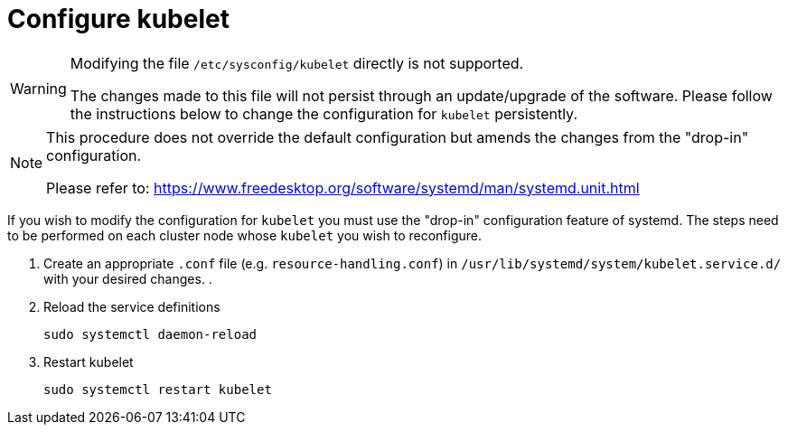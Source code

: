 = Configure kubelet

[WARNING]
====
Modifying the file `/etc/sysconfig/kubelet` directly is not supported.

The changes made to this file will not persist through an update/upgrade of the software.
Please follow the instructions below to change the configuration for `kubelet` persistently.
====

[NOTE]
====
This procedure does not override the default configuration but amends the changes
from the "drop-in" configuration.

Please refer to: https://www.freedesktop.org/software/systemd/man/systemd.unit.html
====

If you wish to modify the configuration for `kubelet` you must use the "drop-in"
configuration feature of systemd. The steps need to be performed on each cluster
node whose `kubelet` you wish to reconfigure.

. Create an appropriate `.conf` file (e.g. `resource-handling.conf`) in `/usr/lib/systemd/system/kubelet.service.d/` with your desired changes.
.
. Reload the service definitions
+
----
sudo systemctl daemon-reload
----
. Restart kubelet
+
----
sudo systemctl restart kubelet
----
